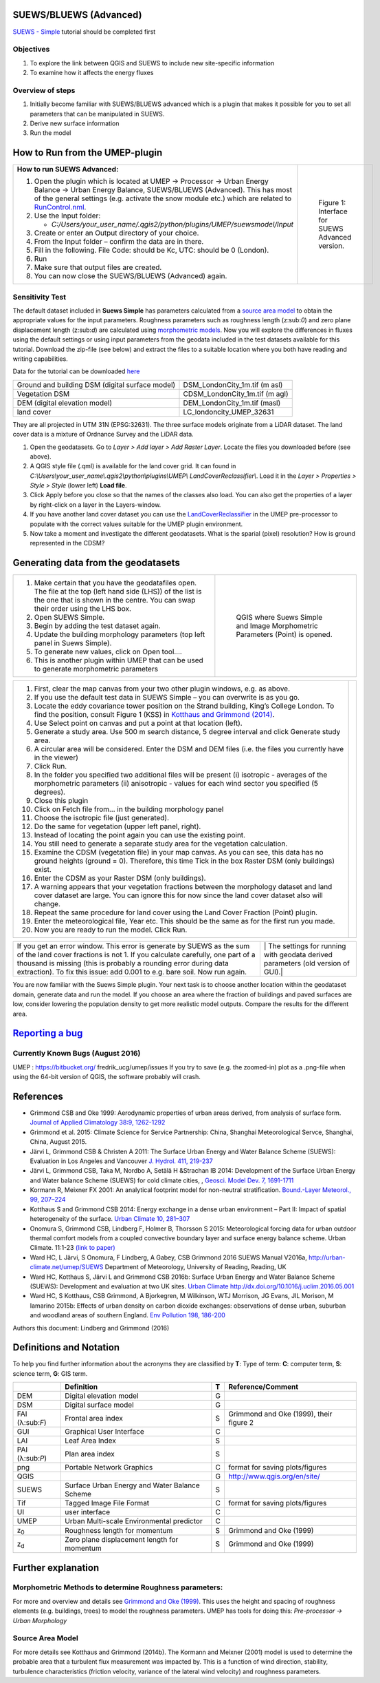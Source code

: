SUEWS/BLUEWS (Advanced)
-----------------------

`SUEWS -
Simple <http://urban-climate.net/umep/UMEP_Manual/_Tutorials/IntroductionToSuews>`__
tutorial should be completed first

Objectives
~~~~~~~~~~

#. To explore the link between QGIS and SUEWS to include new
   site-specific information
#. To examine how it affects the energy fluxes

Overview of steps
~~~~~~~~~~~~~~~~~

#. Initially become familiar with SUEWS/BLUEWS advanced which is a
   plugin that makes it possible for you to set all parameters that can
   be manipulated in SUEWS.
#. Derive new surface information
#. Run the model

How to Run from the UMEP-plugin
-------------------------------

+---------------------------------------------------------------------------------------------------------------------------------------------------------------------------------------------------------------------------------------------------------------------------------------------------------------+------------------------------------------------------------+
| **How to run SUEWS Advanced:**                                                                                                                                                                                                                                                                                | .. figure:: SuewsAdvanced.png                              |
|                                                                                                                                                                                                                                                                                                               |    :alt: Figure 1: Interface for SUEWS Advanced version.   |
| #. Open the plugin which is located at UMEP -> Processor -> Urban Energy Balance -> Urban Energy Balance, SUEWS/BLUEWS (Advanced). This has most of the general settings (e.g. activate the snow module etc.) which are related to `RunControl.nml <http://urban-climate.net/umep/SUEWS#RunControl.nml>`__.   |                                                            |
| #. Use the Input folder:                                                                                                                                                                                                                                                                                      |    Figure 1: Interface for SUEWS Advanced version.         |
|                                                                                                                                                                                                                                                                                                               |                                                            |
|    -  *C:/Users/your\_user\_name/.qgis2/python/plugins/UMEP/suewsmodel/Input*                                                                                                                                                                                                                                 |                                                            |
|                                                                                                                                                                                                                                                                                                               |                                                            |
| #. Create or enter an Output directory of your choice.                                                                                                                                                                                                                                                        |                                                            |
| #. From the Input folder – confirm the data are in there.                                                                                                                                                                                                                                                     |                                                            |
| #. Fill in the following. File Code: should be Kc, UTC: should be 0 (London).                                                                                                                                                                                                                                 |                                                            |
| #. Run                                                                                                                                                                                                                                                                                                        |                                                            |
| #. Make sure that output files are created.                                                                                                                                                                                                                                                                   |                                                            |
| #. You can now close the SUEWS/BLUEWS (Advanced) again.                                                                                                                                                                                                                                                       |                                                            |
+---------------------------------------------------------------------------------------------------------------------------------------------------------------------------------------------------------------------------------------------------------------------------------------------------------------+------------------------------------------------------------+

Sensitivity Test
~~~~~~~~~~~~~~~~

The default dataset included in **Suews Simple** has parameters
calculated from a `source area
model <http://urban-climate.net/umep/UMEP_Manual#Urban_Morphology:_Source_Area_.28Point.29>`__
to obtain the appropriate values for the input parameters. Roughness
parameters such as roughness length (z:sub:`0`) and zero plane
displacement length (z:sub:`d`) are calculated using `morphometric
models <http://www.urban-climate.net/umep/UMEP_Manual#Urban_Morphology:_Morphometric_Calculator_.28Point.29>`__.
Now you will explore the differences in fluxes using the default
settings or using input parameters from the geodata included in the test
datasets available for this tutorial. Download the zip-file (see below)
and extract the files to a suitable location where you both have reading
and writing capabilities.

Data for the tutorial can be downloaded
`here <http://www.urban-climate.net/UMEPTutorials/London/DataSmallAreaLondon.zip>`__

+---------------------------------------------------+------------------------------------+
| Ground and building DSM (digital surface model)   | DSM\_LondonCity\_1m.tif (m asl)    |
+---------------------------------------------------+------------------------------------+
| Vegetation DSM                                    | CDSM\_LondonCity\_1m.tif (m agl)   |
+---------------------------------------------------+------------------------------------+
| DEM (digital elevation model)                     | DEM\_LondonCity\_1m.tif (masl)     |
+---------------------------------------------------+------------------------------------+
| land cover                                        | LC\_londoncity\_UMEP\_32631        |
+---------------------------------------------------+------------------------------------+

They are all projected in UTM 31N (EPSG:32631). The three surface models
originate from a LiDAR dataset. The land cover data is a mixture of
Ordnance Survey and the LiDAR data.

#. Open the geodatasets. Go to *Layer > Add layer > Add Raster Layer*.
   Locate the files you downloaded before (see above).
#. A QGIS style file (.qml) is available for the land cover grid. It can
   found in
   *C:\\Users\\your\_user\_name\\.qgis2\\python\\plugins\\UMEP\\
   LandCoverReclassifier\\*. Load it in the *Layer > Properties > Style
   > Style* (lower left) **Load file**.
#. Click Apply before you close so that the names of the classes also
   load. You can also get the properties of a layer by right-click on a
   layer in the Layers-window.
#. If you have another land cover dataset you can use the
   `LandCoverReclassifier <http://urban-climate.net/umep/UMEP_Manual#Urban_Land_Cover:_Land_Cover_Reclassifier>`__
   in the UMEP pre-processor to populate with the correct values
   suitable for the UMEP plugin environment.
#. Now take a moment and investigate the different geodatasets. What is
   the sparial (pixel) resolution? How is ground represented in the
   CDSM?

Generating data from the geodatasets
------------------------------------

+---------------------------------------------------------------------------------------------------------------------------------------------------------------------------------------------------+-----------------------------------------------------------------------------------------+
| #. Make certain that you have the geodatafiles open. The file at the top (left hand side (LHS)) of the list is the one that is shown in the centre. You can swap their order using the LHS box.   | .. figure:: QGIS_SuewsSimple.png                                                        |
| #. Open SUEWS Simple.                                                                                                                                                                             |    :alt: QGIS where Suews Simple and Image Morphometric Parameters (Point) is opened.   |
| #. Begin by adding the test dataset again.                                                                                                                                                        |                                                                                         |
| #. Update the building morphology parameters (top left panel in Suews Simple).                                                                                                                    |    QGIS where Suews Simple and Image Morphometric Parameters (Point) is opened.         |
| #. To generate new values, click on Open tool….                                                                                                                                                   |                                                                                         |
| #. This is another plugin within UMEP that can be used to generate morphometric parameters                                                                                                        |                                                                                         |
+---------------------------------------------------------------------------------------------------------------------------------------------------------------------------------------------------+-----------------------------------------------------------------------------------------+

+------------------------------------------------------------------------------------------------------------------------------------------------------------------------------------------------------------------------------------------------------+--------------------------------------------------------------------------------------------------------------------------+
| #. First, clear the map canvas from your two other plugin windows, e.g. as above.                                                                                                                                                                    | |Settings for Image Morphometric Parameters for buildings| |Settings for Image Morphometric Parameters for vegetation|   |
| #. If you use the default test data in SUEWS Simple – you can overwrite is as you go.                                                                                                                                                                |                                                                                                                          |
| #. Locate the eddy covariance tower position on the Strand building, King’s College London. To find the position, consult Figure 1 (KSS) in `Kotthaus and Grimmond (2014) <http://www.sciencedirect.com/science/article/pii/S2212095513000503>`__.   |                                                                                                                          |
| #. Use Select point on canvas and put a point at that location (left).                                                                                                                                                                               |                                                                                                                          |
| #. Generate a study area. Use 500 m search distance, 5 degree interval and click Generate study area.                                                                                                                                                |                                                                                                                          |
| #. A circular area will be considered. Enter the DSM and DEM files (i.e. the files you currently have in the viewer)                                                                                                                                 |                                                                                                                          |
| #. Click Run.                                                                                                                                                                                                                                        |                                                                                                                          |
| #. In the folder you specified two additional files will be present (i) isotropic - averages of the morphometric parameters (ii) anisotropic - values for each wind sector you specified (5 degrees).                                                |                                                                                                                          |
| #. Close this plugin                                                                                                                                                                                                                                 |                                                                                                                          |
| #. Click on Fetch file from… in the building morphology panel                                                                                                                                                                                        |                                                                                                                          |
| #. Choose the isotropic file (just generated).                                                                                                                                                                                                       |                                                                                                                          |
| #. Do the same for vegetation (upper left panel, right).                                                                                                                                                                                             |                                                                                                                          |
| #. Instead of locating the point again you can use the existing point.                                                                                                                                                                               |                                                                                                                          |
| #. You still need to generate a separate study area for the vegetation calculation.                                                                                                                                                                  |                                                                                                                          |
| #. Examine the CDSM (vegetation file) in your map canvas. As you can see, this data has no ground heights (ground = 0). Therefore, this time Tick in the box Raster DSM (only buildings) exist.                                                      |                                                                                                                          |
| #. Enter the CDSM as your Raster DSM (only buildings).                                                                                                                                                                                               |                                                                                                                          |
| #. A warning appears that your vegetation fractions between the morphology dataset and land cover dataset are large. You can ignore this for now since the land cover dataset also will change.                                                      |                                                                                                                          |
| #. Repeat the same procedure for land cover using the Land Cover Fraction (Point) plugin.                                                                                                                                                            |                                                                                                                          |
| #. Enter the meteorological file, Year etc. This should be the same as for the first run you made.                                                                                                                                                   |                                                                                                                          |
| #. Now you are ready to run the model. Click Run.                                                                                                                                                                                                    |                                                                                                                          |
+------------------------------------------------------------------------------------------------------------------------------------------------------------------------------------------------------------------------------------------------------+--------------------------------------------------------------------------------------------------------------------------+

+---------------------------------------------------------------------------------------------------------------------------------------------------------------------------------------------------------------------------------------------------------------------------------------------------------+---------------------------------------------------------------------------------------------------------------------------------------------------+
| If you get an error window. This error is generate by SUEWS as the sum of the land cover fractions is not 1. If you calculate carefully, one part of a thousand is missing (this is probably a rounding error during data extraction). To fix this issue: add 0.001 to e.g. bare soil. Now run again.   | |Possible error window from running SUEWS with new settings.| | The settings for running with geodata derived parameters (old version of GUI).|   |
+---------------------------------------------------------------------------------------------------------------------------------------------------------------------------------------------------------------------------------------------------------------------------------------------------------+---------------------------------------------------------------------------------------------------------------------------------------------------+

You are now familiar with the Suews Simple plugin. Your next task is to
choose another location within the geodataset domain, generate data and
run the model. If you choose an area where the fraction of buildings and
paved surfaces are low, consider lowering the population density to get
more realistic model outputs. Compare the results for the different
area.

`Reporting a bug <http://urban-climate.net/umep/UMEP_Manual#How_to_Contribute>`__
---------------------------------------------------------------------------------

Currently Known Bugs (August 2016)
~~~~~~~~~~~~~~~~~~~~~~~~~~~~~~~~~~

UMEP : https://bitbucket.org/ fredrik\_ucg/umep/issues If you try to
save (e.g. the zoomed-in) plot as a .png-file when using the 64-bit
version of QGIS, the software probably will crash.

References
----------

-  Grimmond CSB and Oke 1999: Aerodynamic properties of urban areas
   derived, from analysis of surface form. `Journal of Applied
   Climatology 38:9,
   1262-1292 <http://journals.ametsoc.org/doi/abs/10.1175/1520-0450(1999)038%3C1262%3AAPOUAD%3E2.0.CO%3B2>`__
-  Grimmond et al. 2015: Climate Science for Service Partnership: China,
   Shanghai Meteorological Servce, Shanghai, China, August 2015.
-  Järvi L, Grimmond CSB & Christen A 2011: The Surface Urban Energy and
   Water Balance Scheme (SUEWS): Evaluation in Los Angeles and Vancouver
   `J. Hydrol. 411,
   219-237 <http://www.sciencedirect.com/science/article/pii/S0022169411006937>`__
-  Järvi L, Grimmond CSB, Taka M, Nordbo A, Setälä H &Strachan IB 2014:
   Development of the Surface Urban Energy and Water balance Scheme
   (SUEWS) for cold climate cities, , `Geosci. Model Dev. 7,
   1691-1711 <http://www.geosci-model-dev.net/7/1691/2014/>`__
-  Kormann R, Meixner FX 2001: An analytical footprint model for
   non-neutral stratification. `Bound.-Layer Meteorol., 99,
   207–224 <http://www.sciencedirect.com/science/article/pii/S2212095513000497#b0145>`__
-  Kotthaus S and Grimmond CSB 2014: Energy exchange in a dense urban
   environment – Part II: Impact of spatial heterogeneity of the
   surface. `Urban Climate 10,
   281–307 <http://www.sciencedirect.com/science/article/pii/S2212095513000497>`__
-  Onomura S, Grimmond CSB, Lindberg F, Holmer B, Thorsson S 2015:
   Meteorological forcing data for urban outdoor thermal comfort models
   from a coupled convective boundary layer and surface energy balance
   scheme. Urban Climate. 11:1-23 `(link to
   paper) <http://www.sciencedirect.com/science/article/pii/S2212095514000856>`__
-  Ward HC, L Järvi, S Onomura, F Lindberg, A Gabey, CSB Grimmond 2016
   SUEWS Manual V2016a, http://urban-climate.net/umep/SUEWS Department
   of Meteorology, University of Reading, Reading, UK
-  Ward HC, Kotthaus S, Järvi L and Grimmond CSB 2016b: Surface Urban
   Energy and Water Balance Scheme (SUEWS): Development and evaluation
   at two UK sites. `Urban Climate
   http://dx.doi.org/10.1016/j.uclim.2016.05.001 <http://www.sciencedirect.com/science/article/pii/S2212095516300256>`__
-  Ward HC, S Kotthaus, CSB Grimmond, A Bjorkegren, M Wilkinson, WTJ
   Morrison, JG Evans, JIL Morison, M Iamarino 2015b: Effects of urban
   density on carbon dioxide exchanges: observations of dense urban,
   suburban and woodland areas of southern England. `Env Pollution 198,
   186-200 <http://dx.doi.org/10.1016/j.envpol.2014.12.031>`__

Authors this document: Lindberg and Grimmond (2016)

Definitions and Notation
------------------------

To help you find further information about the acronyms they are
classified by **T**: Type of term: **C**: computer term, **S**: science
term, **G**: GIS term.

+-------------------+-------------------------------------------------+-----+-------------------------------------------------------------------+
|                   | Definition                                      | T   | Reference/Comment                                                 |
+===================+=================================================+=====+===================================================================+
| DEM               | Digital elevation model                         | G   |                                                                   |
+-------------------+-------------------------------------------------+-----+-------------------------------------------------------------------+
| DSM               | Digital surface model                           | G   |                                                                   |
+-------------------+-------------------------------------------------+-----+-------------------------------------------------------------------+
| FAI (λ:sub:`F`)   | Frontal area index                              | S   | Grimmond and Oke (1999), their figure 2                           |
+-------------------+-------------------------------------------------+-----+-------------------------------------------------------------------+
| GUI               | Graphical User Interface                        | C   |                                                                   |
+-------------------+-------------------------------------------------+-----+-------------------------------------------------------------------+
| LAI               | Leaf Area Index                                 | S   |                                                                   |
+-------------------+-------------------------------------------------+-----+-------------------------------------------------------------------+
| PAI (λ:sub:`P`)   | Plan area index                                 | S   |                                                                   |
+-------------------+-------------------------------------------------+-----+-------------------------------------------------------------------+
| png               | Portable Network Graphics                       | C   | format for saving plots/figures                                   |
+-------------------+-------------------------------------------------+-----+-------------------------------------------------------------------+
| QGIS              |                                                 | G   | `http://www.qgis.org/en/site/ <http://www.qgis.org/en/site/>`__   |
+-------------------+-------------------------------------------------+-----+-------------------------------------------------------------------+
| SUEWS             | Surface Urban Energy and Water Balance Scheme   | S   |                                                                   |
+-------------------+-------------------------------------------------+-----+-------------------------------------------------------------------+
| Tif               | Tagged Image File Format                        | C   | format for saving plots/figures                                   |
+-------------------+-------------------------------------------------+-----+-------------------------------------------------------------------+
| UI                | user interface                                  | C   |                                                                   |
+-------------------+-------------------------------------------------+-----+-------------------------------------------------------------------+
| UMEP              | Urban Multi-scale Environmental predictor       | C   |                                                                   |
+-------------------+-------------------------------------------------+-----+-------------------------------------------------------------------+
| z\ :sub:`0`       | Roughness length for momentum                   | S   | Grimmond and Oke (1999)                                           |
+-------------------+-------------------------------------------------+-----+-------------------------------------------------------------------+
| z\ :sub:`d`       | Zero plane displacement length for momentum     | S   | Grimmond and Oke (1999)                                           |
+-------------------+-------------------------------------------------+-----+-------------------------------------------------------------------+

Further explanation
-------------------

Morphometric Methods to determine Roughness parameters:
~~~~~~~~~~~~~~~~~~~~~~~~~~~~~~~~~~~~~~~~~~~~~~~~~~~~~~~

For more and overview and details see `Grimmond and Oke
(1999) <http://journals.ametsoc.org/doi/abs/10.1175/1520-0450(1999)038%3C1262%3AAPOUAD%3E2.0.CO%3B2>`__.
This uses the height and spacing of roughness elements (e.g. buildings,
trees) to model the roughness parameters. UMEP has tools for doing this:
*Pre-processor -> Urban Morphology*

Source Area Model
~~~~~~~~~~~~~~~~~

For more details see Kotthaus and Grimmond (2014b). The Kormann and
Meixner (2001) model is used to determine the probable area that a
turbulent flux measurement was impacted by. This is a function of wind
direction, stability, turbulence characteristics (friction velocity,
variance of the lateral wind velocity) and roughness parameters.

.. |Settings for Image Morphometric Parameters for buildings| image:: SUEWS_MorphometricParametersBuild.jpg
.. |Settings for Image Morphometric Parameters for vegetation| image:: SUEWS_MorphometricParametersVeg.jpg
.. |Possible error window from running SUEWS with new settings.| image:: Modelrununsuccessful.png
.. | The settings for running with geodata derived parameters (old version of GUI).| image:: SuewsSimpleGeodata.png

